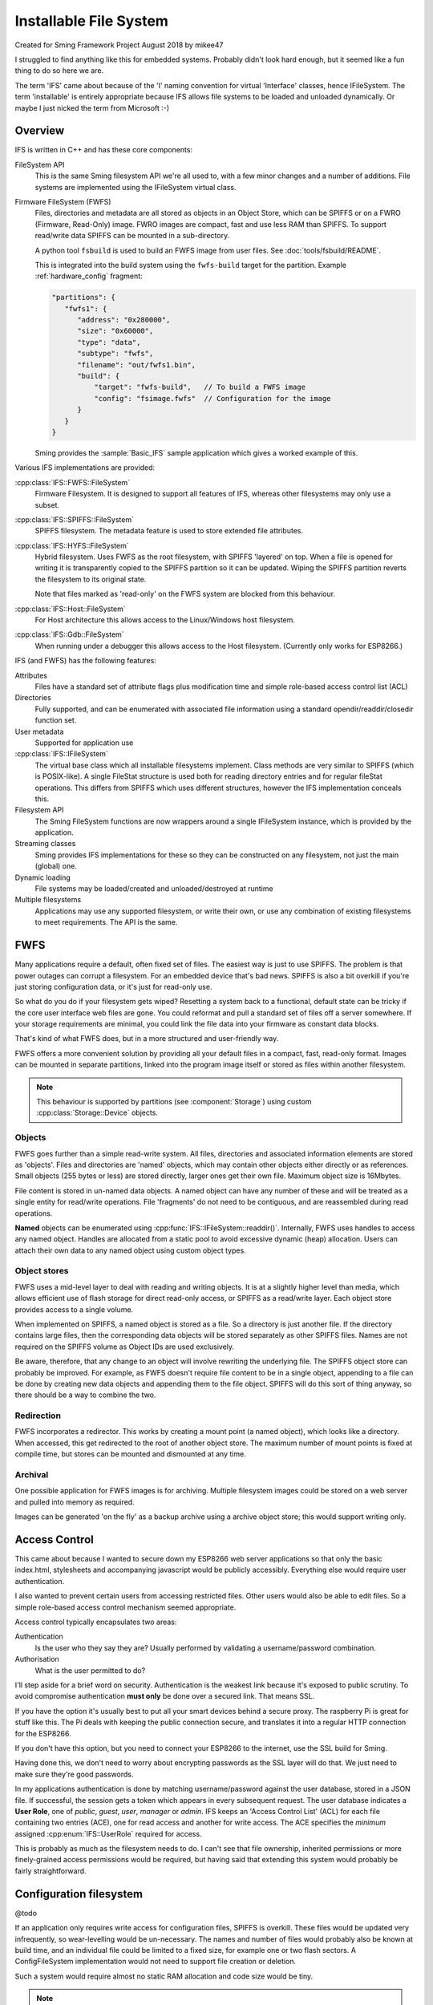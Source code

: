Installable File System
=======================

Created for Sming Framework Project August 2018 by mikee47

I struggled to find anything like this for embedded systems. Probably didn't look hard enough, but it seemed like a fun thing to do so here we are.

The term 'IFS' came about because of the 'I' naming convention for virtual 'Interface' classes, hence IFileSystem.
The term 'installable' is entirely appropriate because IFS allows file systems to be loaded and unloaded dynamically.
Or maybe I just nicked the term from Microsoft :-)

Overview
--------

IFS is written in C++ and has these core components:

FileSystem API
   This is the same Sming filesystem API we're all used to, with a few minor changes and a number of additions.
   File systems are implemented using the IFileSystem virtual class.

Firmware FileSystem (FWFS)
   Files, directories and metadata are all stored as objects in an Object Store, which can be SPIFFS or on a FWRO (Firmware, Read-Only) image.
   FWRO images are compact, fast and use less RAM than SPIFFS.
   To support read/write data SPIFFS can be mounted in a sub-directory.

   A python tool ``fsbuild`` is used to build an FWFS image from user files. See :doc:`tools/fsbuild/README`.

   This is integrated into the build system using the ``fwfs-build`` target for the partition. Example :ref:`hardware_config` fragment:

   .. code-block:: json

      "partitions": {
         "fwfs1": {
            "address": "0x280000",
            "size": "0x60000",
            "type": "data",
            "subtype": "fwfs",
            "filename": "out/fwfs1.bin",
            "build": {
                "target": "fwfs-build",   // To build a FWFS image
                "config": "fsimage.fwfs"  // Configuration for the image
            }
         }
      }

   Sming provides the :sample:`Basic_IFS` sample application which gives a worked example of this.


Various IFS implementations are provided:

:cpp:class:`IFS::FWFS::FileSystem`
   Firmware Filesystem. It is designed to support all features  of IFS, whereas other filesystems
   may only use a subset.

:cpp:class:`IFS::SPIFFS::FileSystem`
   SPIFFS filesystem. The metadata feature is used to store extended file attributes.

:cpp:class:`IFS::HYFS::FileSystem`
   Hybrid filesystem. Uses FWFS as the root filesystem, with SPIFFS 'layered' on top.
   When a file is opened for writing it is transparently copied to the SPIFFS partition so it can be updated.
   Wiping the SPIFFS partition reverts the filesystem to its original state.

   Note that files marked as 'read-only' on the FWFS system are blocked from this behaviour.

:cpp:class:`IFS::Host::FileSystem`
   For Host architecture this allows access to the Linux/Windows host filesystem.

:cpp:class:`IFS::Gdb::FileSystem`
   When running under a debugger this allows access to the Host filesystem.
   (Currently only works for ESP8266.)


IFS (and FWFS) has the following features:

Attributes
   Files have a standard set of attribute flags plus modification time and simple role-based access control list (ACL)

Directories
   Fully supported, and can be enumerated with associated file information using a standard opendir/readdir/closedir function set.

User metadata
   Supported for application use

:cpp:class:`IFS::IFileSystem`
   The virtual base class which all installable filesystems implement.
   Class methods are very similar to SPIFFS (which is POSIX-like).
   A single FileStat structure is used both for reading directory entries and for regular fileStat operations.
   This differs from SPIFFS which uses different structures, however the IFS implementation conceals this.

Filesystem API
   The Sming FileSystem functions are now wrappers around a single IFileSystem instance, which is provided by the application.

Streaming classes
   Sming provides IFS implementations for these so they can be constructed on any filesystem, not just the main (global) one.

Dynamic loading
   File systems may be loaded/created and unloaded/destroyed at runtime

Multiple filesystems
   Applications may use any supported filesystem, or write their own, or use any combination of existing filesystems to meet requirements.
   The API is the same.


FWFS
----

Many applications require a default, often fixed set of files. The easiest way is just to use SPIFFS.
The problem is that power outages can corrupt a filesystem. For an embedded device that's bad news.
SPIFFS is also a bit overkill if you're just storing configuration data, or it's just for read-only use.

So what do you do if your filesystem gets wiped? Resetting a system back to a functional, default state can be tricky
if the core user interface web files are gone. You could reformat and pull a standard set of files off a server somewhere.
If your storage requirements are minimal, you could link the file data into your firmware as constant data blocks.

That's kind of what FWFS does, but in a more structured and user-friendly way.

FWFS offers a more convenient solution by providing all your default files in a compact, fast, read-only format.
Images can be mounted in separate partitions, linked into the program image itself or stored as files
within another filesystem.

.. note::

   This behaviour is supported by partitions (see :component:`Storage`) using custom :cpp:class:`Storage::Device` objects.


Objects
~~~~~~~

FWFS goes further than a simple read-write system.
All files, directories and associated information elements are stored as 'objects'.
Files and directories are 'named' objects, which may contain other objects either directly or as references.
Small objects (255 bytes or less) are stored directly, larger ones get their own file. Maximum object size is 16Mbytes.

File content is stored in un-named data objects.
A named object can have any number of these and will be treated as a single entity for read/write operations.
File 'fragments' do not need to be contiguous, and are reassembled during read operations.

**Named** objects can be enumerated using :cpp:func:`IFS::IFileSystem::readdir()`.
Internally, FWFS uses handles to access any named object.
Handles are allocated from a static pool to avoid excessive dynamic (heap) allocation.
Users can attach their own data to any named object using custom object types.

Object stores
~~~~~~~~~~~~~

FWFS uses a mid-level layer to deal with reading and writing objects.
It is at a slightly higher level than media, which allows efficient use of flash storage for direct read-only access,
or SPIFFS as a read/write layer. Each object store provides access to a single volume.

When implemented on SPIFFS, a named object is stored as a file. So a directory is just another file.
If the directory contains large files, then the corresponding data objects will be stored separately as other SPIFFS files.
Names are not required on the SPIFFS volume as Object IDs are used exclusively.

Be aware, therefore, that any change to an object will involve rewriting the underlying file.
The SPIFFS object store can probably be improved.
For example, as FWFS doesn't require file content to be in a single object, appending to a file can be done by creating
new data objects and appending them to the file object.
SPIFFS will do this sort of thing anyway, so there should be a way to combine the two.

Redirection
~~~~~~~~~~~

FWFS incorporates a redirector. This works by creating a mount point (a named object), which looks like a directory.
When accessed, this get redirected to the root of another object store.
The maximum number of mount points is fixed at compile time, but stores can be mounted and dismounted at any time.

Archival
~~~~~~~~

One possible application for FWFS images is for archiving.
Multiple filesystem images could be stored on a web server and pulled into memory as required.

Images can be generated 'on the fly' as a backup archive using a archive object store; this would support writing only.

Access Control
--------------

This came about because I wanted to secure down my ESP8266 web server applications so that only the basic index.html,
stylesheets and accompanying javascript would be publicly accessibly. Everything else would require user authentication.

I also wanted to prevent certain users from accessing restricted files. Other users would also be able to edit files.
So a simple role-based access control mechanism seemed appropriate.

Access control typically encapsulates two areas:

Authentication
   Is the user who they say they are? Usually performed by validating a username/password combination. 
Authorisation
   What is the user permitted to do?

I'll step aside for a brief word on security. Authentication is the weakest link because it's exposed to public scrutiny.
To avoid compromise authentication **must only** be done over a secured link. That means SSL.

If you have the option it's usually best to put all your smart devices behind a secure proxy.
The raspberry Pi is great for stuff like this. The Pi deals with keeping the public connection secure,
and translates it into a regular HTTP connection for the ESP8266.

If you don't have this option, but you need to connect your ESP8266 to the internet, use the SSL build for Sming.

Having done this, we don't need to worry about encrypting passwords as the SSL layer will do that.
We just need to make sure they're good passwords.

In my applications authentication is done by matching username/password against the user database, stored in a JSON file.
If successful, the session gets a token which appears in every subsequent request. The user database indicates a **User Role**,
one of *public*, *guest*, *user*, *manager* or *admin*.
IFS keeps an 'Access Control List' (ACL) for each file containing two entries (ACE), one for read access and another for write access.
The ACE specifies the *minimum* assigned :cpp:enum:`IFS::UserRole` required for access.

This is probably as much as the filesystem needs to do.
I can't see that file ownership, inherited permissions or more finely-grained access permissions would be required,
but having said that extending this system would probably be fairly straightforward.


Configuration filesystem
------------------------

@todo

If an application only requires write access for configuration files, SPIFFS is overkill.
These files would be updated very infrequently, so wear-levelling would be un-necessary.
The names and number of files would probably also be known at build time, and an individual file could be limited to a fixed size,
for example one or two flash sectors. A ConfigFileSystem implementation would not need to support file creation or deletion.

Such a system would require almost no static RAM allocation and code size would be tiny.

.. note::

   The ESP-IDF has a mechanism for flash-based configuration space via the ``NVS`` component.
   It is robust and flexible but uses a signficant amount of RAM for buffering which may preclude
   its use with the ESP8266.


Code dependencies
-----------------

Written initially for Sming, the library is portable to other systems.

No definitions from SPIFFS or other modules should be used in the public interface; such dependencies should be managed internally.

Applications should avoid using filesystem-dependent calls, structures or error codes.
Such code, if necessary, should be placed into a separate module.


Implementation details
----------------------

The traditional way to implement installable filing systems is using function tables, such as you'll see in Linux.
One reason is because the Linux kernel is written in C, not C++. For Sming, a virtual class seems the obvious choice, however there are some pros and cons.

VMT
   Advantages
      -  Compiler ensures correct ordering of methods, parameter type checking
      -  Simpler coding
      -  Extending and overriding is natural

Function table
   Advantages
      -  Portable to C applications (although with some fudging so are VMTs).

   Disadvantages
      -  Care required to keep function order and parameters correct. Very likely we'd use a bunch of macros to deal with this.

Macros

   We could #define the active filing system name which the FileSystem functions would map to the appropriate call.
   For example, fileOpen would get mapped to SPIFlashFileSystem_open().
   We need to provide macros for defining file system functions.

   Advantages
      -  Fast

   Disadvantages
      -  Complicated
      -  Prone to bugs
      -  Not C++


API
---

.. doxygennamespace:: IFS
   :members:
